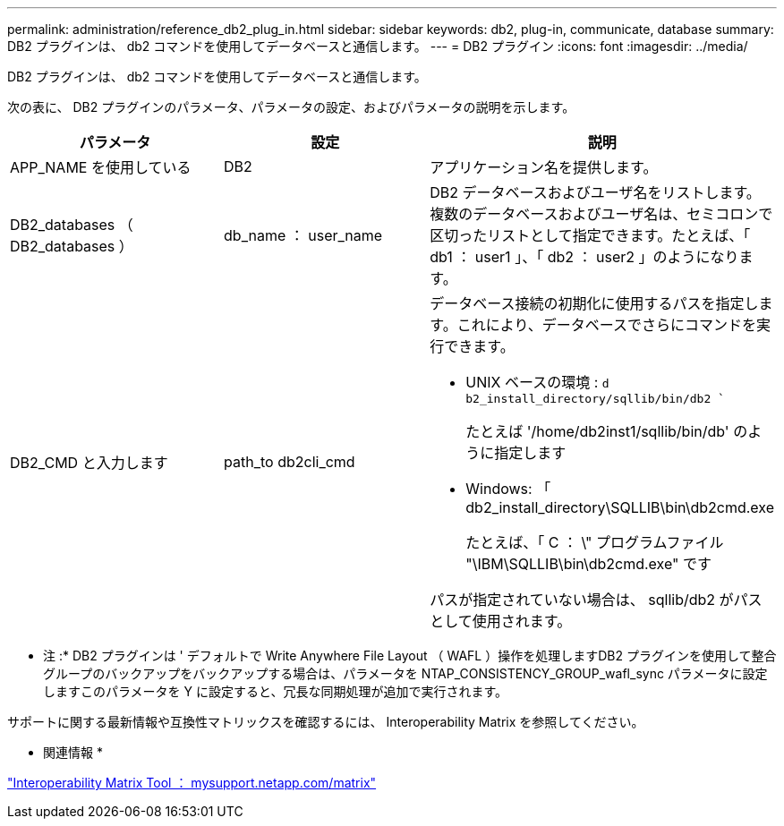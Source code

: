 ---
permalink: administration/reference_db2_plug_in.html 
sidebar: sidebar 
keywords: db2, plug-in, communicate, database 
summary: DB2 プラグインは、 db2 コマンドを使用してデータベースと通信します。 
---
= DB2 プラグイン
:icons: font
:imagesdir: ../media/


[role="lead"]
DB2 プラグインは、 db2 コマンドを使用してデータベースと通信します。

次の表に、 DB2 プラグインのパラメータ、パラメータの設定、およびパラメータの説明を示します。

|===
| パラメータ | 設定 | 説明 


 a| 
APP_NAME を使用している
 a| 
DB2
 a| 
アプリケーション名を提供します。



 a| 
DB2_databases （ DB2_databases ）
 a| 
db_name ： user_name
 a| 
DB2 データベースおよびユーザ名をリストします。複数のデータベースおよびユーザ名は、セミコロンで区切ったリストとして指定できます。たとえば、「 db1 ： user1 」、「 db2 ： user2 」のようになります。



 a| 
DB2_CMD と入力します
 a| 
path_to db2cli_cmd
 a| 
データベース接続の初期化に使用するパスを指定します。これにより、データベースでさらにコマンドを実行できます。

* UNIX ベースの環境 : `d b2_install_directory/sqllib/bin/db2 ``
+
たとえば '/home/db2inst1/sqllib/bin/db' のように指定します

* Windows: 「 db2_install_directory\SQLLIB\bin\db2cmd.exe
+
たとえば、「 C ： \" プログラムファイル "\IBM\SQLLIB\bin\db2cmd.exe" です



パスが指定されていない場合は、 sqllib/db2 がパスとして使用されます。

|===
* 注 :* DB2 プラグインは ' デフォルトで Write Anywhere File Layout （ WAFL ）操作を処理しますDB2 プラグインを使用して整合グループのバックアップをバックアップする場合は、パラメータを NTAP_CONSISTENCY_GROUP_wafl_sync パラメータに設定しますこのパラメータを Y に設定すると、冗長な同期処理が追加で実行されます。

サポートに関する最新情報や互換性マトリックスを確認するには、 Interoperability Matrix を参照してください。

* 関連情報 *

http://mysupport.netapp.com/matrix["Interoperability Matrix Tool ： mysupport.netapp.com/matrix"]
